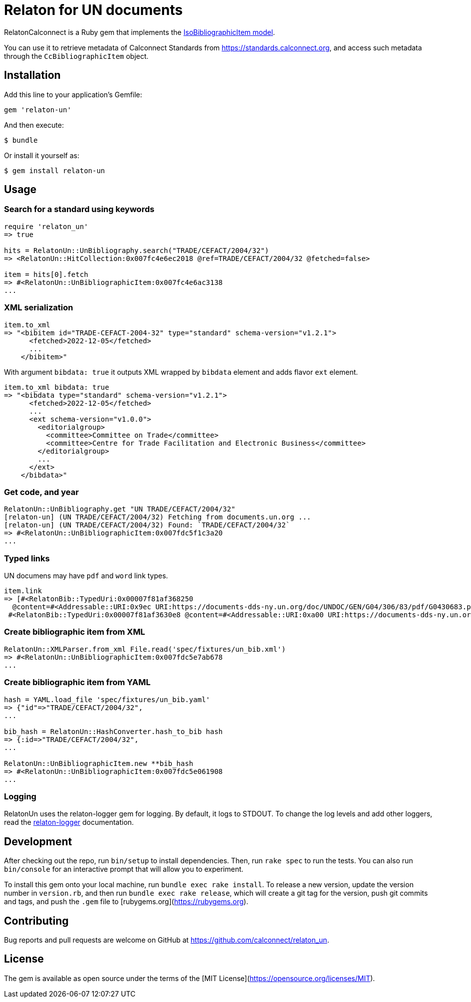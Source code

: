 = Relaton for UN documents

RelatonCalconnect is a Ruby gem that implements the https://github.com/metanorma/metanorma-model-iso#iso-bibliographic-item[IsoBibliographicItem model].

You can use it to retrieve metadata of Calconnect Standards from https://standards.calconnect.org, and access such metadata through the `CcBibliographicItem` object.

== Installation

Add this line to your application's Gemfile:

[source,ruby]
----
gem 'relaton-un'
----

And then execute:

    $ bundle

Or install it yourself as:

    $ gem install relaton-un

== Usage

=== Search for a standard using keywords

[source,ruby]
----
require 'relaton_un'
=> true

hits = RelatonUn::UnBibliography.search("TRADE/CEFACT/2004/32")
=> <RelatonUn::HitCollection:0x007fc4e6ec2018 @ref=TRADE/CEFACT/2004/32 @fetched=false>

item = hits[0].fetch
=> #<RelatonUn::UnBibliographicItem:0x007fc4e6ac3138
...
----

=== XML serialization

[source,ruby]
----
item.to_xml
=> "<bibitem id="TRADE-CEFACT-2004-32" type="standard" schema-version="v1.2.1">
      <fetched>2022-12-05</fetched>
      ...
    </bibitem>"
----
With argument `bibdata: true` it outputs XML wrapped by `bibdata` element and adds flavor `ext` element.
[source,ruby]
----
item.to_xml bibdata: true
=> "<bibdata type="standard" schema-version="v1.2.1">
      <fetched>2022-12-05</fetched>
      ...
      <ext schema-version="v1.0.0">
        <editorialgroup>
          <committee>Committee on Trade</committee>
          <committee>Centre for Trade Facilitation and Electronic Business</committee>
        </editorialgroup>
        ...
      </ext>
    </bibdata>"
----

=== Get code, and year
[source,ruby]
----
RelatonUn::UnBibliography.get "UN TRADE/CEFACT/2004/32"
[relaton-un] (UN TRADE/CEFACT/2004/32) Fetching from documents.un.org ...
[relaton-un] (UN TRADE/CEFACT/2004/32) Found: `TRADE/CEFACT/2004/32`
=> #<RelatonUn::UnBibliographicItem:0x007fdc5f1c3a20
...
----

=== Typed links

UN documens may have `pdf` and `word` link types.

[source,ruby]
----
item.link
=> [#<RelatonBib::TypedUri:0x00007f81af368250
  @content=#<Addressable::URI:0x9ec URI:https://documents-dds-ny.un.org/doc/UNDOC/GEN/G04/306/83/pdf/G0430683.pdf?OpenElement>, @type="pdf">,
 #<RelatonBib::TypedUri:0x00007f81af3630e8 @content=#<Addressable::URI:0xa00 URI:https://documents-dds-ny.un.org/doc/UNDOC/GEN/G04/306/83/doc/G0430683.DOC?OpenElement>, @type="word">]
----

=== Create bibliographic item from XML
[source,ruby]
----
RelatonUn::XMLParser.from_xml File.read('spec/fixtures/un_bib.xml')
=> #<RelatonUn::UnBibliographicItem:0x007fdc5e7ab678
...
----

=== Create bibliographic item from YAML
[source,ruby]
----
hash = YAML.load_file 'spec/fixtures/un_bib.yaml'
=> {"id"=>"TRADE/CEFACT/2004/32",
...

bib_hash = RelatonUn::HashConverter.hash_to_bib hash
=> {:id=>"TRADE/CEFACT/2004/32",
...

RelatonUn::UnBibliographicItem.new **bib_hash
=> #<RelatonUn::UnBibliographicItem:0x007fdc5e061908
...
----

=== Logging

RelatonUn uses the relaton-logger gem for logging. By default, it logs to STDOUT. To change the log levels and add other loggers, read the https://github.com/relaton/relaton-logger#usage[relaton-logger] documentation.

== Development

After checking out the repo, run `bin/setup` to install dependencies. Then, run `rake spec` to run the tests. You can also run `bin/console` for an interactive prompt that will allow you to experiment.

To install this gem onto your local machine, run `bundle exec rake install`. To release a new version, update the version number in `version.rb`, and then run `bundle exec rake release`, which will create a git tag for the version, push git commits and tags, and push the `.gem` file to [rubygems.org](https://rubygems.org).

== Contributing

Bug reports and pull requests are welcome on GitHub at https://github.com/calconnect/relaton_un.

== License

The gem is available as open source under the terms of the [MIT License](https://opensource.org/licenses/MIT).
